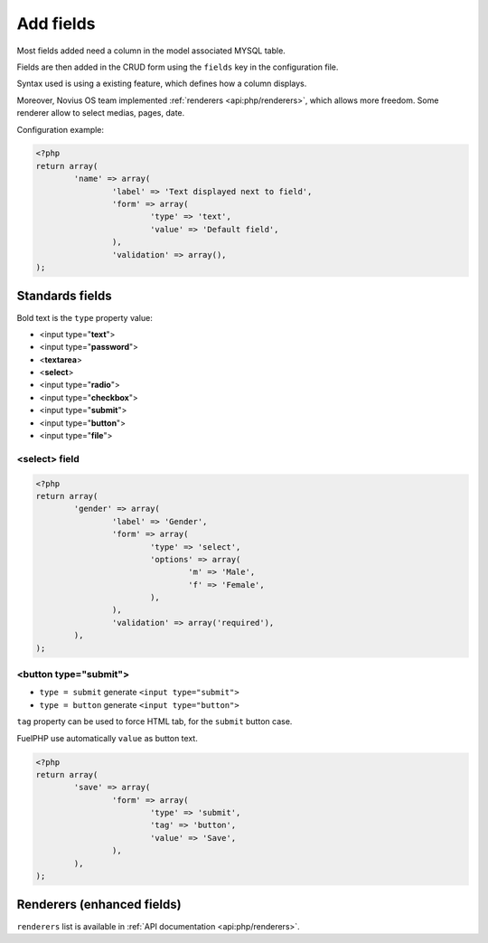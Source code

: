 Add fields
##########


.. seealso:: /app_extend/add_field

Most fields added need a column in the model associated MYSQL table.

Fields are then added in the CRUD form using the ``fields`` key in the configuration file.

Syntax used is using a existing feature, which defines how a column displays.

.. seealso::

    `FuelPHP documentation about model properties <http://docs.fuelphp.com/packages/orm/creating_models.html#propperties>`__

Moreover, Novius OS team implemented :ref:`renderers <api:php/renderers>`, which allows more freedom. Some renderer allow to
select medias, pages, date.

Configuration example:

.. code-block:: php

	<?php
	return array(
		'name' => array(
			'label' => 'Text displayed next to field',
			'form' => array(
				'type' => 'text',
				'value' => 'Default field',
			),
			'validation' => array(),
	);


Standards fields
----------------

Bold text is the ``type`` property value:

* <input type="**text**">
* <input type="**password**">
* <**textarea**>
* <**select**>
* <input type="**radio**">
* <input type="**checkbox**">
* <input type="**submit**">
* <input type="**button**">
* <input type="**file**">

<select> field
^^^^^^^^^^^^^^

.. code-block:: php

	<?php
	return array(
		'gender' => array(
			'label' => 'Gender',
			'form' => array(
				'type' => 'select',
				'options' => array(
					'm' => 'Male',
					'f' => 'Female',
				),
			),
			'validation' => array('required'),
		),
	);


<button type="submit">
^^^^^^^^^^^^^^^^^^^^^^

* ``type = submit`` generate ``<input type="submit">``
* ``type = button`` generate ``<input type="button">``

``tag`` property can be used to force HTML tab, for the ``submit`` button case.

FuelPHP use automatically ``value`` as button text.

.. code-block:: php

	<?php
	return array(
		'save' => array(
			'form' => array(
				'type' => 'submit',
				'tag' => 'button',
				'value' => 'Save',
			),
		),
	);


Renderers (enhanced fields)
---------------------------

``renderers`` list is available in :ref:`API documentation <api:php/renderers>`.

